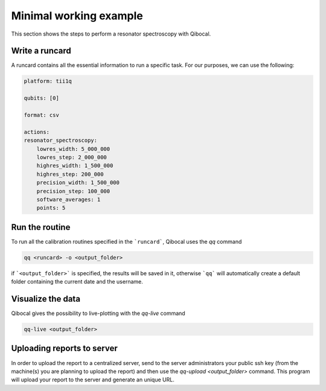 .. _example:
Minimal working example
=======================

This section shows the steps to perform a resonator spectroscopy with Qibocal.

Write a runcard
^^^^^^^^^^^^^^^

A runcard contains all the essential information to run a specific task.
For our purposes, we can use the following:

.. code-block:: yaml

    platform: tii1q

    qubits: [0]

    format: csv

    actions:
    resonator_spectroscopy:
        lowres_width: 5_000_000
        lowres_step: 2_000_000
        highres_width: 1_500_000
        highres_step: 200_000
        precision_width: 1_500_000
        precision_step: 100_000
        software_averages: 1
        points: 5


Run the routine
^^^^^^^^^^^^^^^
To run all the calibration routines specified in the ```runcard```, Qibocal uses the `qq` command

.. code-block::

    qq <runcard> -o <output_folder>

if ```<output_folder>``` is specified, the results will be saved in it, otherwise ```qq``` will automatically create a default folder containing the current date and the username.

Visualize the data
^^^^^^^^^^^^^^^^^^

Qibocal gives the possibility to live-plotting with the `qq-live` command

.. code-block::

    qq-live <output_folder>


Uploading reports to server
^^^^^^^^^^^^^^^^^^^^^^^^^^^
In order to upload the report to a centralized server, send to the server administrators your public ssh key (from the machine(s) you are planning to upload the report) and then use the `qq-upload <output_folder>` command. This program will upload your report to the server and generate an unique URL.
